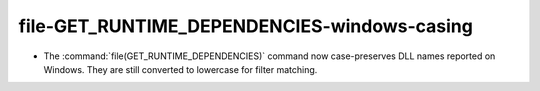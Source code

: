 file-GET_RUNTIME_DEPENDENCIES-windows-casing
--------------------------------------------


* The :command:`file(GET_RUNTIME_DEPENDENCIES)` command now case-preserves
  DLL names reported on Windows.  They are still converted to lowercase
  for filter matching.
